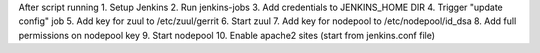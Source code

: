 After script running
1. Setup Jenkins
2. Run jenkins-jobs
3. Add credentials to JENKINS_HOME DIR
4. Trigger "update config" job
5. Add key for zuul to /etc/zuul/gerrit
6. Start zuul
7. Add key for nodepool to /etc/nodepool/id_dsa
8. Add full permissions on nodepool key
9. Start nodepool
10. Enable apache2 sites (start from jenkins.conf file)
